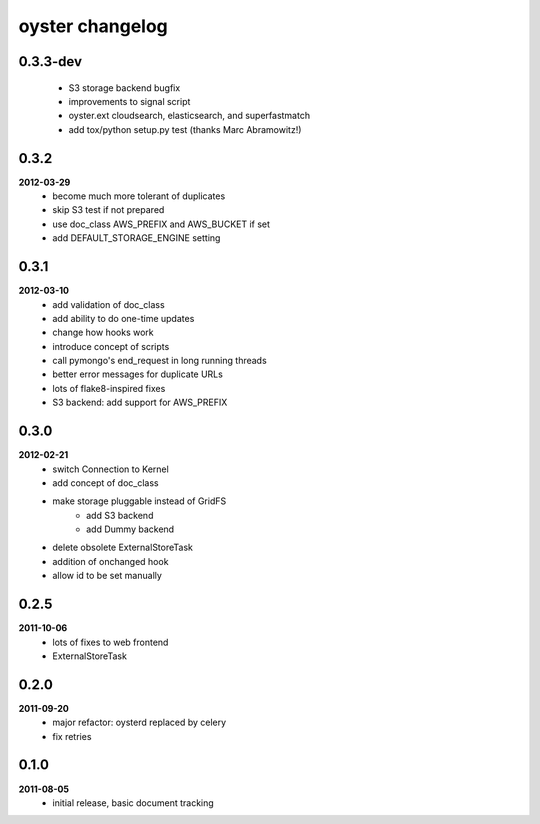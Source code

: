 oyster changelog
================

0.3.3-dev
---------
    * S3 storage backend bugfix
    * improvements to signal script
    * oyster.ext cloudsearch, elasticsearch, and superfastmatch
    * add tox/python setup.py test (thanks Marc Abramowitz!)

0.3.2
-----
**2012-03-29**
    * become much more tolerant of duplicates
    * skip S3 test if not prepared
    * use doc_class AWS_PREFIX and AWS_BUCKET if set
    * add DEFAULT_STORAGE_ENGINE setting

0.3.1
-----
**2012-03-10**
    * add validation of doc_class
    * add ability to do one-time updates
    * change how hooks work
    * introduce concept of scripts
    * call pymongo's end_request in long running threads
    * better error messages for duplicate URLs
    * lots of flake8-inspired fixes
    * S3 backend: add support for AWS_PREFIX

0.3.0
-----
**2012-02-21**
    * switch Connection to Kernel
    * add concept of doc_class
    * make storage pluggable instead of GridFS
        * add S3 backend
        * add Dummy backend
    * delete obsolete ExternalStoreTask
    * addition of onchanged hook
    * allow id to be set manually

0.2.5
-----
**2011-10-06**
    * lots of fixes to web frontend
    * ExternalStoreTask

0.2.0
-----
**2011-09-20**
    * major refactor: oysterd replaced by celery
    * fix retries

0.1.0
-----
**2011-08-05**
    * initial release, basic document tracking
